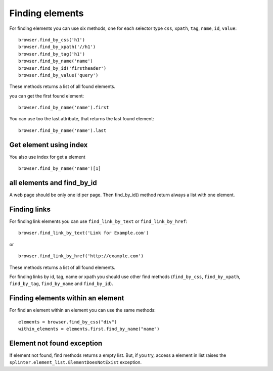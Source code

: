 .. meta::
    :description: Finding elements
    :keywords: splinter, python, tutorial, find, selectors

++++++++++++++++
Finding elements
++++++++++++++++

For finding elements you can use six methods, one for each selector type ``css``, ``xpath``, ``tag``, ``name``, ``id``, ``value``:

.. highlight:: python

::

    browser.find_by_css('h1')
    browser.find_by_xpath('//h1')
    browser.find_by_tag('h1')
    browser.find_by_name('name')
    browser.find_by_id('firstheader')
    browser.find_by_value('query')

These methods returns a list of all found elements.


you can get the first found element:

.. highlight:: python

::

    browser.find_by_name('name').first

You can use too the last attribute, that returns the last found element:

.. highlight:: python

::

    browser.find_by_name('name').last

Get element using index
=======================

You also use index for get a element

.. highlight:: python

::

    browser.find_by_name('name')[1]

all elements and find_by_id
===========================

A web page should be only one id per page. Then find_by_id() method return always a list with one element.

Finding links
=============

For finding link elements you can use ``find_link_by_text`` or ``find_link_by_href``:

.. highlight:: python

::

    browser.find_link_by_text('Link for Example.com')

or

.. highlight:: python

::

    browser.find_link_by_href('http://example.com')

These methods returns a list of all found elements.

For finding links by id, tag, name or xpath you should use other find methods (``find_by_css``, ``find_by_xpath``, ``find_by_tag``, ``find_by_name`` and ``find_by_id``).

Finding elements within an element
==================================

For find an element within an element you can use the same methods:

.. highlight:: python

::

    elements = browser.find_by_css("div")
    within_elements = elements.first.find_by_name("name")

Element not found exception
===========================

If element not found, find methods returns a empty list. But, if you try, access a element in list raises the ``splinter.element_list.ElementDoesNotExist`` exception.
